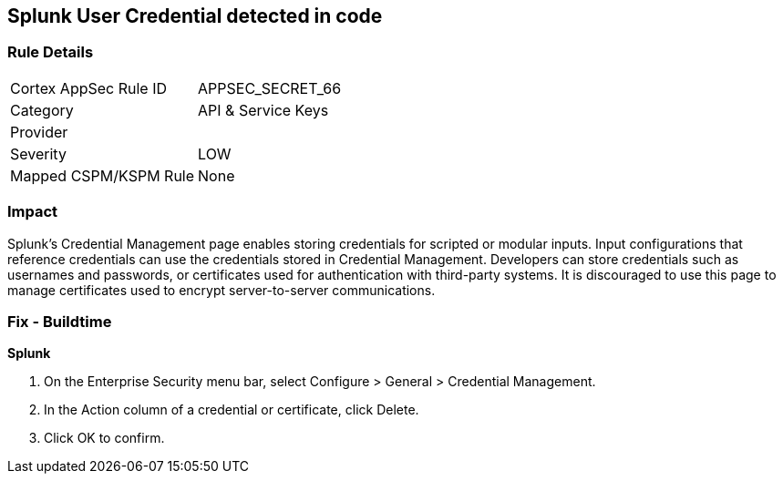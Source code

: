 == Splunk User Credential detected in code


=== Rule Details

[cols="1,2"]
|===
|Cortex AppSec Rule ID |APPSEC_SECRET_66
|Category |API & Service Keys
|Provider |
|Severity |LOW
|Mapped CSPM/KSPM Rule |None
|===


=== Impact
Splunk's Credential Management page enables storing credentials for scripted or modular inputs.
Input configurations that reference credentials can use the credentials stored in Credential Management.
Developers can store credentials such as usernames and passwords, or certificates used for authentication with third-party systems.
It is discouraged to use this page to manage certificates used to encrypt server-to-server communications.

=== Fix - Buildtime


*Splunk* 



. On the Enterprise Security menu bar, select Configure > General > Credential Management.

. In the Action column of a credential or certificate, click Delete.

. Click OK to confirm.
